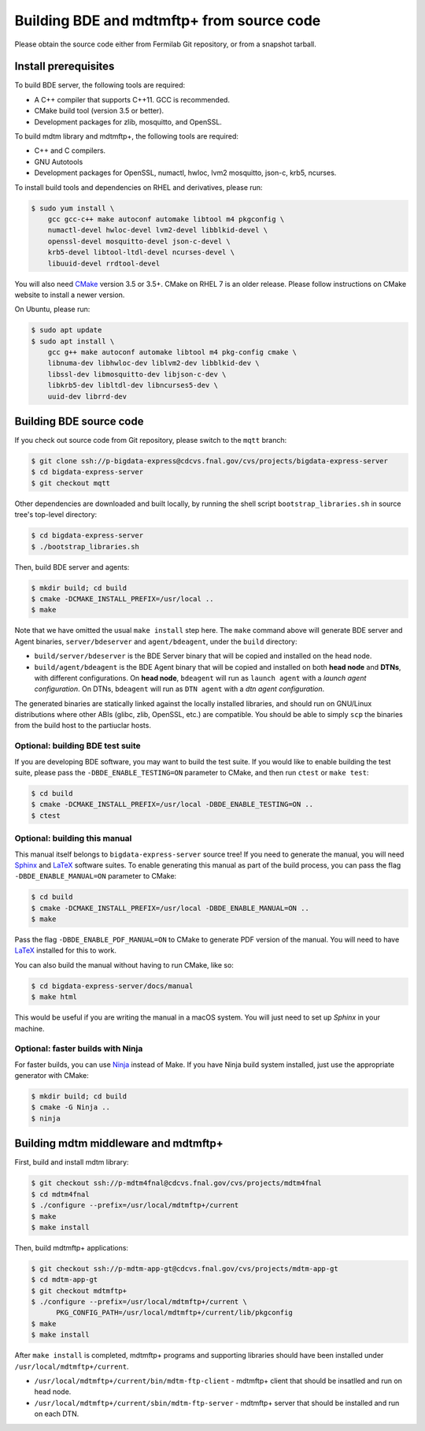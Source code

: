 .. _build-bde-mdtmftp:

==========================================
Building BDE and mdtmftp+ from source code
==========================================

Please obtain the source code either from Fermilab Git repository, or
from a snapshot tarball.


.. _build-bde-prereq:

Install prerequisites
=====================

To build BDE server, the following tools are required:

* A C++ compiler that supports C++11.  GCC is recommended.
* CMake build tool (version 3.5 or better).
* Development packages for zlib, mosquitto, and OpenSSL.

To build mdtm library and mdtmftp+, the following tools are required:

* C++ and C compilers.
* GNU Autotools
* Development packages for OpenSSL, numactl, hwloc, lvm2 mosquitto,
  json-c, krb5, ncurses.

To install build tools and dependencies on RHEL and derivatives,
please run:

.. code-block:: console

  $ sudo yum install \
      gcc gcc-c++ make autoconf automake libtool m4 pkgconfig \
      numactl-devel hwloc-devel lvm2-devel libblkid-devel \
      openssl-devel mosquitto-devel json-c-devel \
      krb5-devel libtool-ltdl-devel ncurses-devel \
      libuuid-devel rrdtool-devel

You will also need `CMake <https://cmake.org/>`_ version 3.5 or 3.5+.
CMake on RHEL 7 is an older release.  Please follow instructions on
CMake website to install a newer version.

On Ubuntu, please run:

.. code-block:: console

   $ sudo apt update
   $ sudo apt install \
       gcc g++ make autoconf automake libtool m4 pkg-config cmake \
       libnuma-dev libhwloc-dev liblvm2-dev libblkid-dev \
       libssl-dev libmosquitto-dev libjson-c-dev \
       libkrb5-dev libltdl-dev libncurses5-dev \
       uuid-dev librrd-dev


.. _build-bde:

Building BDE source code
========================

If you check out source code from Git repository, please switch to the
``mqtt`` branch:

.. code-block:: console

  $ git clone ssh://p-bigdata-express@cdcvs.fnal.gov/cvs/projects/bigdata-express-server
  $ cd bigdata-express-server
  $ git checkout mqtt

Other dependencies are downloaded and built locally, by running the
shell script ``bootstrap_libraries.sh`` in source tree's top-level
directory:

.. code-block:: console

  $ cd bigdata-express-server
  $ ./bootstrap_libraries.sh

Then, build BDE server and agents:

.. code-block:: console

   $ mkdir build; cd build
   $ cmake -DCMAKE_INSTALL_PREFIX=/usr/local ..
   $ make

Note that we have omitted the usual ``make install`` step here.  The
``make`` command above will generate BDE server and Agent binaries,
``server/bdeserver`` and ``agent/bdeagent``, under the ``build``
directory:

* ``build/server/bdeserver`` is the BDE Server binary that will be
  copied and installed on the head node.

* ``build/agent/bdeagent`` is the BDE Agent binary that will be copied
  and installed on both **head node** and **DTNs**, with different
  configurations.  On **head node**, ``bdeagent`` will run as ``launch
  agent`` with a `launch agent configuration`.  On DTNs, ``bdeagent``
  will run as ``DTN agent`` with a `dtn agent configuration`.

The generated binaries are statically linked against the locally
installed libraries, and should run on GNU/Linux distributions where
other ABIs (glibc, zlib, OpenSSL, etc.) are compatible.  You should be
able to simply ``scp`` the binaries from the build host to the
partiuclar hosts.


Optional: building BDE test suite
---------------------------------

If you are developing BDE software, you may want to build the test
suite.  If you would like to enable building the test suite, please
pass the ``-DBDE_ENABLE_TESTING=ON`` parameter to CMake, and then run
``ctest`` or ``make test``:

.. code-block:: console

   $ cd build
   $ cmake -DCMAKE_INSTALL_PREFIX=/usr/local -DBDE_ENABLE_TESTING=ON ..
   $ ctest


Optional: building this manual
------------------------------

This manual itself belongs to ``bigdata-express-server`` source tree!
If you need to generate the manual, you will need `Sphinx`_ and
`LaTeX`_ software suites.  To enable generating this manual as part of
the build process, you can pass the flag ``-DBDE_ENABLE_MANUAL=ON``
parameter to CMake:

.. code-block:: console

   $ cd build
   $ cmake -DCMAKE_INSTALL_PREFIX=/usr/local -DBDE_ENABLE_MANUAL=ON ..
   $ make

Pass the flag ``-DBDE_ENABLE_PDF_MANUAL=ON`` to CMake to generate PDF
version of the manual.  You will need to have `LaTeX`_ installed for
this to work.

You can also build the manual without having to run CMake, like so:

.. code-block:: console

   $ cd bigdata-express-server/docs/manual
   $ make html

This would be useful if you are writing the manual in a macOS system.
You will just need to set up `Sphinx` in your machine.


Optional: faster builds with Ninja
----------------------------------

For faster builds, you can use `Ninja`_ instead of Make.  If you have
Ninja build system installed, just use the appropriate generator with
CMake:

.. code-block:: console

  $ mkdir build; cd build
  $ cmake -G Ninja ..
  $ ninja

.. _Sphinx: https://www.sphinx-doc.org/
.. _LaTeX: https://www.latex-project.org/
.. _Ninja: https://ninja-build.org/


.. _build-mdtmftp:

Building mdtm middleware and mdtmftp+
=====================================

First, build and install mdtm library:

.. code-block:: console

  $ git checkout ssh://p-mdtm4fnal@cdcvs.fnal.gov/cvs/projects/mdtm4fnal
  $ cd mdtm4fnal
  $ ./configure --prefix=/usr/local/mdtmftp+/current
  $ make
  $ make install

Then, build mdtmftp+ applications:

.. code-block:: console

  $ git checkout ssh://p-mdtm-app-gt@cdcvs.fnal.gov/cvs/projects/mdtm-app-gt
  $ cd mdtm-app-gt
  $ git checkout mdtmftp+
  $ ./configure --prefix=/usr/local/mdtmftp+/current \
        PKG_CONFIG_PATH=/usr/local/mdtmftp+/current/lib/pkgconfig
  $ make
  $ make install

After ``make install`` is completed, mdtmftp+ programs and supporting
libraries should have been installed under
``/usr/local/mdtmftp+/current``.

* ``/usr/local/mdtmftp+/current/bin/mdtm-ftp-client`` - mdtmftp+
  client that should be insatlled and run on head node.

* ``/usr/local/mdtmftp+/current/sbin/mdtm-ftp-server`` - mdtmftp+
  server that should be installed and run on each DTN.
